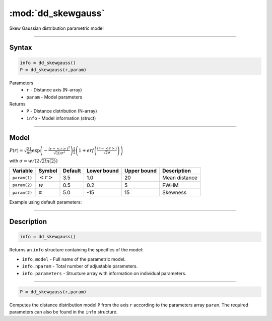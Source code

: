 .. highlight:: matlab
.. _dd_skewgauss:


***********************
:mod:`dd_skewgauss`
***********************

Skew Gaussian distribution parametric model

-----------------------------


Syntax
=========================================

.. code-block:: matlab

        info = dd_skewgauss()
        P = dd_skewgauss(r,param)

Parameters
    *   ``r`` - Distance axis (N-array)
    *   ``param`` - Model parameters
Returns
    *   ``P`` - Distance distribution (N-array)
    *   ``info`` - Model information (struct)

-----------------------------

Model
=========================================

.. image:: ../images/model_scheme_dd_skewgauss.png
   :width: 650px


:math:`P(r) = \sqrt{\frac{2}{\pi}}\frac{1}{\sigma}\exp\left(-\frac{(r-\left<r\right>)^2}{\sqrt(2)\sigma^2}\right)\frac{1}{2}\left(1 + erf\left(\frac{(r-\left<r\right>)}{\sqrt{2}\sigma}\right) \right)`

with :math:`\sigma = w/(2\sqrt{2ln(2)})`

============== ======================== ========= ============= ============= ========================
 Variable       Symbol                    Default   Lower bound   Upper bound      Description
============== ======================== ========= ============= ============= ========================
``param(1)``   :math:`\left<r\right>`     3.5     1.0              20         Mean distance
``param(2)``   :math:`w`                  0.5     0.2              5          FWHM
``param(2)``   :math:`\alpha`             5.0     -15              15         Skewness
============== ======================== ========= ============= ============= ========================


Example using default parameters:

.. image:: ../images/model_dd_skewgauss.png
   :width: 650px


-----------------------------


Description
=========================================

.. code-block:: matlab

        info = dd_skewgauss()

Returns an ``info`` structure containing the specifics of the model:

* ``info.model`` -  Full name of the parametric model.
* ``info.nparam`` -  Total number of adjustable parameters.
* ``info.parameters`` - Structure array with information on individual parameters.

-----------------------------


.. code-block:: matlab

    P = dd_skewgauss(r,param)

Computes the distance distribution model ``P`` from the axis ``r`` according to the parameters array ``param``. The required parameters can also be found in the ``info`` structure.

